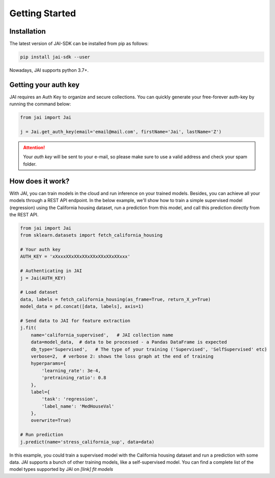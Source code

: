 .. _getting_started:

===============
Getting Started
===============

Installation
------------

The latest version of JAI-SDK can be installed from pip as follows:

.. code:: bash

    pip install jai-sdk --user

Nowadays, JAI supports python 3.7+.

Getting your auth key
---------------------

JAI requires an Auth Key to organize and secure collections. You can quickly generate your free-forever auth-key by running the command below:

.. code:: python

    from jai import Jai

    j = Jai.get_auth_key(email='email@mail.com', firstName='Jai', lastName='Z')

.. attention::

    Your *auth key* will be sent to your e-mail, so please make sure to use a valid address and check your spam folder.


How does it work?
-----------------

With JAI, you can train models in the cloud and run inference on your trained models. Besides, you can achieve all your models through a REST API endpoint. 
In the below example, we'll show how to train a simple supervised model (regression) using the California housing dataset, run a prediction from this model, and call this prediction directly from the REST API.


.. code:: python

    from jai import Jai
    from sklearn.datasets import fetch_california_housing
    
    # Your auth key 
    AUTH_KEY = 'xXxxxXXxXXxXXxXXxXXxXXxXXxxx'
    
    # Authenticating in JAI
    j = Jai(AUTH_KEY)

    # Load dataset
    data, labels = fetch_california_housing(as_frame=True, return_X_y=True)
    model_data = pd.concat([data, labels], axis=1)

    # Send data to JAI for feature extraction
    j.fit(
        name='california_supervised',   # JAI collection name
        data=model_data,  # data to be processed - a Pandas DataFrame is expected
        db_type='Supervised',   # The type of your training ('Supervised', 'SelfSupervised' etc)
        verbose=2,  # verbose 2: shows the loss graph at the end of training
        hyperparams={
            'learning_rate': 3e-4,
            'pretraining_ratio': 0.8
        },
        label={
            'task': 'regression',
            'label_name': 'MedHouseVal'
        },
        overwrite=True)

    # Run prediction
    j.predict(name='stress_california_sup', data=data)

In this example, you could train a supervised model with the California housing dataset and run a prediction with some data. JAI supports a bunch of other training models, like a self-supervised model. You can find a complete list of the model types supported by JAI on *[link] fit models* 

